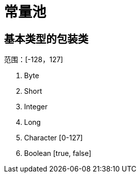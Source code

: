 
= 常量池

== 基本类型的包装类

范围：[-128，127]

. Byte
. Short
. Integer
. Long
. Character [0-127]
. Boolean [true, false]
